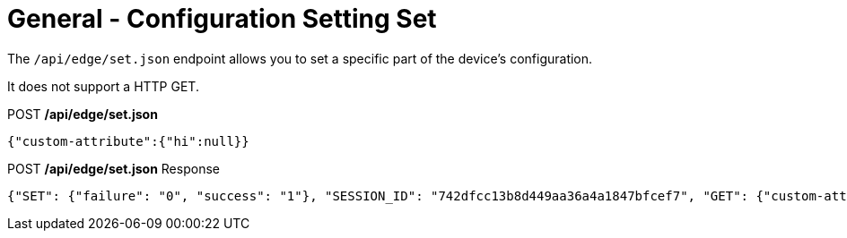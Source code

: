 = General - Configuration Setting Set

The `/api/edge/set.json` endpoint allows you to set a specific part of the device's configuration.

It does not support a HTTP GET.

.POST */api/edge/set.json*
[source,json]
----
{"custom-attribute":{"hi":null}}
----

.POST */api/edge/set.json* Response
[source,json,subs="+quotes"]
----
{"SET": {"failure": "0", "success": "1"}, "SESSION_ID": "742dfcc13b8d449aa36a4a1847bfcef7", "GET": {"custom-attribute": {"hi": null}}, "COMMIT": {"failure": "0", "success": "1"}, "SAVE": {"success": "1"}, "success": true}
----